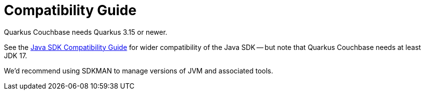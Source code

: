= Compatibility Guide


Quarkus Couchbase needs Quarkus 3.15 or newer.

See the xref:java-sdk:project-docs:compatibility.adoc[Java SDK Compatibility Guide] for wider compatibility of the Java SDK --
but note that Quarkus Couchbase needs at least JDK 17.

We'd recommend using SDKMAN to manage versions of JVM and associated tools.